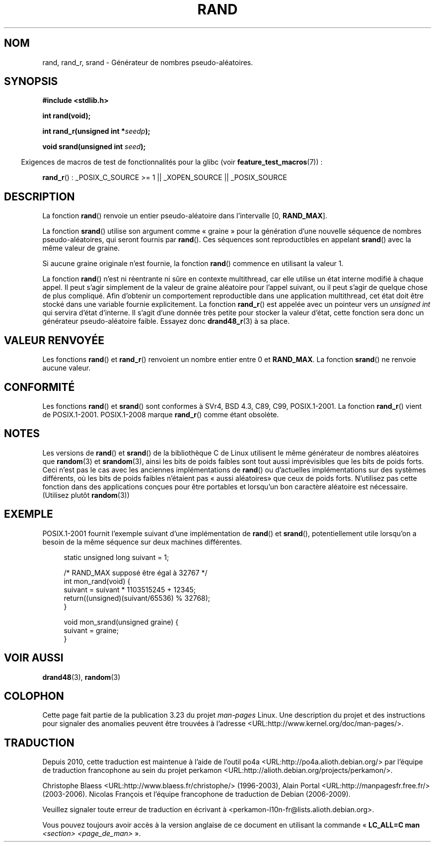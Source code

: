 .\" Copyright 1993 David Metcalfe (david@prism.demon.co.uk)
.\"
.\" Permission is granted to make and distribute verbatim copies of this
.\" manual provided the copyright notice and this permission notice are
.\" preserved on all copies.
.\"
.\" Permission is granted to copy and distribute modified versions of this
.\" manual under the conditions for verbatim copying, provided that the
.\" entire resulting derived work is distributed under the terms of a
.\" permission notice identical to this one.
.\"
.\" Since the Linux kernel and libraries are constantly changing, this
.\" manual page may be incorrect or out-of-date.  The author(s) assume no
.\" responsibility for errors or omissions, or for damages resulting from
.\" the use of the information contained herein.  The author(s) may not
.\" have taken the same level of care in the production of this manual,
.\" which is licensed free of charge, as they might when working
.\" professionally.
.\"
.\" Formatted or processed versions of this manual, if unaccompanied by
.\" the source, must acknowledge the copyright and authors of this work.
.\"
.\" References consulted:
.\"     Linux libc source code
.\"     Lewine's _POSIX Programmer's Guide_ (O'Reilly & Associates, 1991)
.\"     386BSD man pages
.\"
.\" Modified 1993-03-29, David Metcalfe
.\" Modified 1993-04-28, Lars Wirzenius
.\" Modified 1993-07-24, Rik Faith (faith@cs.unc.edu)
.\" Modified 1995-05-18, Rik Faith (faith@cs.unc.edu) to add
.\"          better discussion of problems with rand on other systems.
.\"          (Thanks to Esa Hyyti{ (ehyytia@snakemail.hut.fi).)
.\" Modified 1998-04-10, Nicolás Lichtmaier <nick@debian.org>
.\"          with contribution from Francesco Potorti <F.Potorti@cnuce.cnr.it>
.\" Modified 2003-11-15, aeb, added rand_r
.\"
.\"*******************************************************************
.\"
.\" This file was generated with po4a. Translate the source file.
.\"
.\"*******************************************************************
.TH RAND 3 "29 août 2008" "" "Manuel du programmeur Linux"
.SH NOM
rand, rand_r, srand \- Générateur de nombres pseudo\-aléatoires.
.SH SYNOPSIS
.nf
\fB#include <stdlib.h>\fP
.sp
\fBint rand(void);\fP
.sp
\fBint rand_r(unsigned int *\fP\fIseedp\fP\fB);\fP
.sp
\fBvoid srand(unsigned int \fP\fIseed\fP\fB);\fP
.fi
.sp
.in -4n
Exigences de macros de test de fonctionnalités pour la glibc (voir
\fBfeature_test_macros\fP(7))\ :
.in
.sp
\fBrand_r\fP()\ : _POSIX_C_SOURCE\ >=\ 1 || _XOPEN_SOURCE || _POSIX_SOURCE
.SH DESCRIPTION
La fonction \fBrand\fP() renvoie un entier pseudo\-aléatoire dans l'intervalle
[0,\ \fBRAND_MAX\fP].
.PP
La fonction \fBsrand\fP() utilise son argument comme «\ graine\ » pour la
génération d'une nouvelle séquence de nombres pseudo\-aléatoires, qui seront
fournis par \fBrand\fP(). Ces séquences sont reproductibles en appelant
\fBsrand\fP() avec la même valeur de graine.
.PP
Si aucune graine originale n'est fournie, la fonction \fBrand\fP() commence en
utilisant la valeur 1.
.PP
La fonction \fBrand\fP() n'est ni réentrante ni sûre en contexte multithread,
car elle utilise un état interne modifié à chaque appel. Il peut s'agir
simplement de la valeur de graine aléatoire pour l'appel suivant, ou il peut
s'agir de quelque chose de plus compliqué. Afin d'obtenir un comportement
reproductible dans une application multithread, cet état doit être stocké
dans une variable fournie explicitement. La fonction \fBrand_r\fP() est appelée
avec un pointeur vers un \fIunsigned int\fP qui servira d'état d'interne. Il
s'agit d'une donnée très petite pour stocker la valeur d'état, cette
fonction sera donc un générateur pseudo\-aléatoire faible. Essayez donc
\fBdrand48_r\fP(3) à sa place.
.SH "VALEUR RENVOYÉE"
Les fonctions \fBrand\fP() et \fBrand_r\fP() renvoient un nombre entier entre 0 et
\fBRAND_MAX\fP. La fonction \fBsrand\fP() ne renvoie aucune valeur.
.SH CONFORMITÉ
Les fonctions \fBrand\fP() et \fBsrand\fP() sont conformes à SVr4, BSD\ 4.3, C89,
C99, POSIX.1\-2001. La fonction \fBrand_r\fP() vient de
POSIX.1\-2001. POSIX.1\-2008 marque \fBrand_r\fP() comme étant obsolète.
.SH NOTES
Les versions de \fBrand\fP() et \fBsrand\fP() de la bibliothèque C de Linux
utilisent le même générateur de nombres aléatoires que \fBrandom\fP(3) et
\fBsrandom\fP(3), ainsi les bits de poids faibles sont tout aussi imprévisibles
que les bits de poids forts. Ceci n'est pas le cas avec les anciennes
implémentations de \fBrand\fP() ou d'actuelles implémentations sur des systèmes
différents, où les bits de poids faibles n'étaient pas «\ aussi aléatoires\
» que ceux de poids forts. N'utilisez pas cette fonction dans des
applications conçues pour être portables et lorsqu'un bon caractère
aléatoire est nécessaire. (Utilisez plutôt \fBrandom\fP(3))
.SH EXEMPLE
POSIX.1\-2001 fournit l'exemple suivant d'une implémentation de \fBrand\fP() et
\fBsrand\fP(), potentiellement utile lorsqu'on a besoin de la même séquence sur
deux machines différentes.
.sp
.in +4n
.nf
static unsigned long suivant = 1;

/* RAND_MAX supposé être égal à 32767 */
int mon_rand(void) {
    suivant = suivant * 1103515245 + 12345;
    return((unsigned)(suivant/65536) % 32768);
}

void mon_srand(unsigned graine) {
    suivant = graine;
}
.fi
.in
.SH "VOIR AUSSI"
\fBdrand48\fP(3), \fBrandom\fP(3)
.SH COLOPHON
Cette page fait partie de la publication 3.23 du projet \fIman\-pages\fP
Linux. Une description du projet et des instructions pour signaler des
anomalies peuvent être trouvées à l'adresse
<URL:http://www.kernel.org/doc/man\-pages/>.
.SH TRADUCTION
Depuis 2010, cette traduction est maintenue à l'aide de l'outil
po4a <URL:http://po4a.alioth.debian.org/> par l'équipe de
traduction francophone au sein du projet perkamon
<URL:http://alioth.debian.org/projects/perkamon/>.
.PP
Christophe Blaess <URL:http://www.blaess.fr/christophe/> (1996-2003),
Alain Portal <URL:http://manpagesfr.free.fr/> (2003-2006).
Nicolas François et l'équipe francophone de traduction de Debian\ (2006-2009).
.PP
Veuillez signaler toute erreur de traduction en écrivant à
<perkamon\-l10n\-fr@lists.alioth.debian.org>.
.PP
Vous pouvez toujours avoir accès à la version anglaise de ce document en
utilisant la commande
«\ \fBLC_ALL=C\ man\fR \fI<section>\fR\ \fI<page_de_man>\fR\ ».
